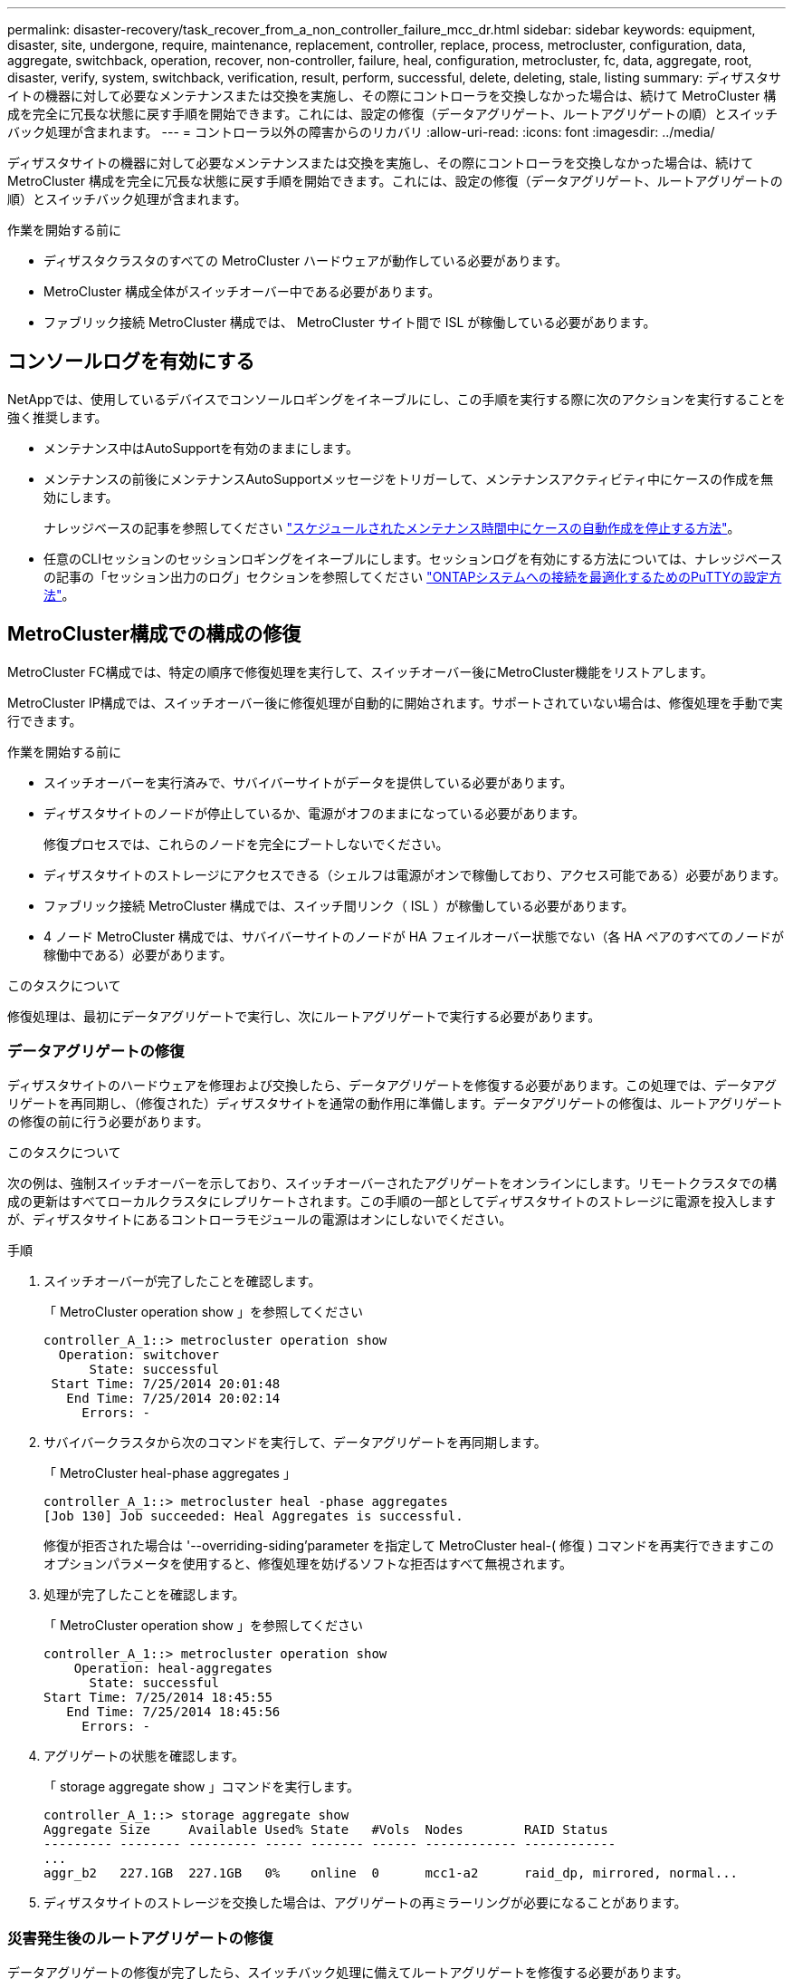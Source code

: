---
permalink: disaster-recovery/task_recover_from_a_non_controller_failure_mcc_dr.html 
sidebar: sidebar 
keywords: equipment, disaster, site, undergone, require, maintenance, replacement, controller, replace, process, metrocluster, configuration, data, aggregate, switchback, operation, recover, non-controller, failure, heal, configuration, metrocluster, fc, data, aggregate, root, disaster, verify, system, switchback, verification, result, perform, successful, delete, deleting, stale, listing 
summary: ディザスタサイトの機器に対して必要なメンテナンスまたは交換を実施し、その際にコントローラを交換しなかった場合は、続けて MetroCluster 構成を完全に冗長な状態に戻す手順を開始できます。これには、設定の修復（データアグリゲート、ルートアグリゲートの順）とスイッチバック処理が含まれます。 
---
= コントローラ以外の障害からのリカバリ
:allow-uri-read: 
:icons: font
:imagesdir: ../media/


[role="lead"]
ディザスタサイトの機器に対して必要なメンテナンスまたは交換を実施し、その際にコントローラを交換しなかった場合は、続けて MetroCluster 構成を完全に冗長な状態に戻す手順を開始できます。これには、設定の修復（データアグリゲート、ルートアグリゲートの順）とスイッチバック処理が含まれます。

.作業を開始する前に
* ディザスタクラスタのすべての MetroCluster ハードウェアが動作している必要があります。
* MetroCluster 構成全体がスイッチオーバー中である必要があります。
* ファブリック接続 MetroCluster 構成では、 MetroCluster サイト間で ISL が稼働している必要があります。




== コンソールログを有効にする

NetAppでは、使用しているデバイスでコンソールロギングをイネーブルにし、この手順を実行する際に次のアクションを実行することを強く推奨します。

* メンテナンス中はAutoSupportを有効のままにします。
* メンテナンスの前後にメンテナンスAutoSupportメッセージをトリガーして、メンテナンスアクティビティ中にケースの作成を無効にします。
+
ナレッジベースの記事を参照してください link:https://kb.netapp.com/Support_Bulletins/Customer_Bulletins/SU92["スケジュールされたメンテナンス時間中にケースの自動作成を停止する方法"^]。

* 任意のCLIセッションのセッションロギングをイネーブルにします。セッションログを有効にする方法については、ナレッジベースの記事の「セッション出力のログ」セクションを参照してください link:https://kb.netapp.com/on-prem/ontap/Ontap_OS/OS-KBs/How_to_configure_PuTTY_for_optimal_connectivity_to_ONTAP_systems["ONTAPシステムへの接続を最適化するためのPuTTYの設定方法"^]。




== MetroCluster構成での構成の修復

MetroCluster FC構成では、特定の順序で修復処理を実行して、スイッチオーバー後にMetroCluster機能をリストアします。

MetroCluster IP構成では、スイッチオーバー後に修復処理が自動的に開始されます。サポートされていない場合は、修復処理を手動で実行できます。

.作業を開始する前に
* スイッチオーバーを実行済みで、サバイバーサイトがデータを提供している必要があります。
* ディザスタサイトのノードが停止しているか、電源がオフのままになっている必要があります。
+
修復プロセスでは、これらのノードを完全にブートしないでください。

* ディザスタサイトのストレージにアクセスできる（シェルフは電源がオンで稼働しており、アクセス可能である）必要があります。
* ファブリック接続 MetroCluster 構成では、スイッチ間リンク（ ISL ）が稼働している必要があります。
* 4 ノード MetroCluster 構成では、サバイバーサイトのノードが HA フェイルオーバー状態でない（各 HA ペアのすべてのノードが稼働中である）必要があります。


.このタスクについて
修復処理は、最初にデータアグリゲートで実行し、次にルートアグリゲートで実行する必要があります。



=== データアグリゲートの修復

ディザスタサイトのハードウェアを修理および交換したら、データアグリゲートを修復する必要があります。この処理では、データアグリゲートを再同期し、（修復された）ディザスタサイトを通常の動作用に準備します。データアグリゲートの修復は、ルートアグリゲートの修復の前に行う必要があります。

.このタスクについて
次の例は、強制スイッチオーバーを示しており、スイッチオーバーされたアグリゲートをオンラインにします。リモートクラスタでの構成の更新はすべてローカルクラスタにレプリケートされます。この手順の一部としてディザスタサイトのストレージに電源を投入しますが、ディザスタサイトにあるコントローラモジュールの電源はオンにしないでください。

.手順
. スイッチオーバーが完了したことを確認します。
+
「 MetroCluster operation show 」を参照してください

+
[listing]
----
controller_A_1::> metrocluster operation show
  Operation: switchover
      State: successful
 Start Time: 7/25/2014 20:01:48
   End Time: 7/25/2014 20:02:14
     Errors: -
----
. サバイバークラスタから次のコマンドを実行して、データアグリゲートを再同期します。
+
「 MetroCluster heal-phase aggregates 」

+
[listing]
----
controller_A_1::> metrocluster heal -phase aggregates
[Job 130] Job succeeded: Heal Aggregates is successful.
----
+
修復が拒否された場合は '--overriding-siding'parameter を指定して MetroCluster heal-( 修復 ) コマンドを再実行できますこのオプションパラメータを使用すると、修復処理を妨げるソフトな拒否はすべて無視されます。

. 処理が完了したことを確認します。
+
「 MetroCluster operation show 」を参照してください

+
[listing]
----
controller_A_1::> metrocluster operation show
    Operation: heal-aggregates
      State: successful
Start Time: 7/25/2014 18:45:55
   End Time: 7/25/2014 18:45:56
     Errors: -
----
. アグリゲートの状態を確認します。
+
「 storage aggregate show 」コマンドを実行します。

+
[listing]
----
controller_A_1::> storage aggregate show
Aggregate Size     Available Used% State   #Vols  Nodes        RAID Status
--------- -------- --------- ----- ------- ------ ------------ ------------
...
aggr_b2   227.1GB  227.1GB   0%    online  0      mcc1-a2      raid_dp, mirrored, normal...
----
. ディザスタサイトのストレージを交換した場合は、アグリゲートの再ミラーリングが必要になることがあります。




=== 災害発生後のルートアグリゲートの修復

データアグリゲートの修復が完了したら、スイッチバック処理に備えてルートアグリゲートを修復する必要があります。

.作業を開始する前に
MetroCluster 修復プロセスのデータアグリゲートの修復が完了している必要があります。

.手順
. ミラーされたアグリゲートをスイッチバックします。
+
「 MetroCluster heal-phase root-aggregates 」

+
[listing]
----
mcc1A::> metrocluster heal -phase root-aggregates
[Job 137] Job succeeded: Heal Root Aggregates is successful
----
+
修復が拒否された場合は '--overriding-siding'parameter を指定して MetroCluster heal-( 修復 ) コマンドを再実行できますこのオプションパラメータを使用すると、修復処理を妨げるソフトな拒否はすべて無視されます。

. デスティネーションクラスタで次のコマンドを実行して、修復処理が完了していることを確認します。
+
「 MetroCluster operation show 」を参照してください

+
[listing]
----

mcc1A::> metrocluster operation show
  Operation: heal-root-aggregates
      State: successful
 Start Time: 7/29/2014 20:54:41
   End Time: 7/29/2014 20:54:42
     Errors: -
----




== スイッチバックに向けたシステムの事前チェック

システムがすでにスイッチオーバー状態にある場合は、「 -simulate 」オプションを使用して、スイッチバック処理の結果をプレビューできます。

.手順
. ディザスタサイトの各コントローラモジュールに電源を投入します。
+
[role="tabbed-block"]
====
.ノードの電源がオフになっている場合：
--
ノードの電源をオンにします

--
.ノードにLOADERプロンプトが表示されている場合：
--
次のコマンドを実行します。 `boot_ontap`

--
====
. ノードのブートが完了したら、ルートアグリゲートがミラーされていることを確認します。
+
両方のプレックスが存在する場合は、再同期が自動的に開始されます。プレックスで障害が発生した場合は、プレックスを削除し、次のコマンドを使用してミラーを再作成し、ミラー関係を再確立します。

+
「 storage aggregate mirror -aggregate <aggregate-name> 」の形式で指定します

. スイッチバック処理をシミュレートします。
+
.. どちらかのサバイバーノードのプロンプトで、 advanced 権限レベルに切り替えます。
+
「 advanced 」の権限が必要です

+
advanced モードで続けるかどうかを尋ねられたら、「 y 」と入力して応答する必要があります。 advanced モードのプロンプトが表示されます（ * > ）。

.. 「 -simulate 」パラメータを指定して、スイッチバック操作を実行します。
+
MetroCluster switchback -simulate

.. admin 権限レベルに戻ります。
+
「特権管理者」



. 返された出力を確認します。
+
出力には、スイッチバック処理でエラーが発生するかどうかが示されます。





=== 検証結果の例

次の例は、スイッチバック処理を正常に実行できる場合の出力を示しています。

[listing]
----
cluster4::*> metrocluster switchback -simulate
  (metrocluster switchback)
[Job 130] Setting up the nodes and cluster components for the switchback operation...DBG:backup_api.c:327:backup_nso_sb_vetocheck : MetroCluster Switch Back
[Job 130] Job succeeded: Switchback simulation is successful.

cluster4::*> metrocluster op show
  (metrocluster operation show)
  Operation: switchback-simulate
      State: successful
 Start Time: 5/15/2014 16:14:34
   End Time: 5/15/2014 16:15:04
     Errors: -

cluster4::*> job show -name Me*
                            Owning
Job ID Name                 Vserver    Node           State
------ -------------------- ---------- -------------- ----------
130    MetroCluster Switchback
                            cluster4
                                       cluster4-01
                                                      Success
       Description: MetroCluster Switchback Job - Simulation
----


== スイッチバックを実行しています

MetroCluster 構成の修復が完了したら、 MetroCluster のスイッチバック処理を実行できます。MetroCluster のスイッチバック処理を実行すると、構成が通常の動作状態に戻ります。ディザスタサイトにある同期元の Storage Virtual Machine （ SVM ）がアクティブになり、ローカルディスクプールからデータを提供します。

.作業を開始する前に
* ディザスタクラスタからサバイバークラスタへのスイッチオーバーが正常に完了している必要があります。
* データアグリゲートとルートアグリゲートに対して修復が実行されている必要があります。
* サバイバークラスタノードが HA フェイルオーバー状態ではない（各 HA ペアのすべてのノードが稼働中である）必要があります。
* ディザスタサイトのコントローラモジュールが完全にブートしていること、および HA テイクオーバーモードでないことが必要です。
* ルートアグリゲートがミラーされている必要があります。
* スイッチ間リンク（ ISL ）がオンラインになっている必要があります。
* 必要なライセンスがシステムにインストールされている必要があります。


.手順
. すべてのノードの状態が enabled であることを確認します。
+
MetroCluster node show

+
次の例は、「 enabled 」状態のノードを表示します。

+
[listing]
----
cluster_B::>  metrocluster node show

DR                        Configuration  DR
Group Cluster Node        State          Mirroring Mode
----- ------- ----------- -------------- --------- --------------------
1     cluster_A
              node_A_1    configured     enabled   heal roots completed
              node_A_2    configured     enabled   heal roots completed
      cluster_B
              node_B_1    configured     enabled   waiting for switchback recovery
              node_B_2    configured     enabled   waiting for switchback recovery
4 entries were displayed.
----
. すべての SVM で再同期が完了したことを確認します。
+
MetroCluster vserver show

. 修復処理で実行される LIF の自動移行が完了していることを確認します。
+
MetroCluster check lif show

. サバイバークラスタ内の任意のノードから次のコマンドを実行して、スイッチバックを実行します。
+
MetroCluster スイッチバック

. スイッチバック処理の進捗を確認します。
+
「 MetroCluster show 」

+
出力に「 waiting - for-switchback 」と表示されている場合は、スイッチバック処理をまだ実行中です。

+
[listing]
----
cluster_B::> metrocluster show
Cluster                   Entry Name          State
------------------------- ------------------- -----------
 Local: cluster_B         Configuration state configured
                          Mode                switchover
                          AUSO Failure Domain -
Remote: cluster_A         Configuration state configured
                          Mode                waiting-for-switchback
                          AUSO Failure Domain -
----
+
出力に「 normal 」と表示された場合、スイッチバック処理は完了しています。

+
[listing]
----
cluster_B::> metrocluster show
Cluster                   Entry Name          State
------------------------- ------------------- -----------
 Local: cluster_B         Configuration state configured
                          Mode                normal
                          AUSO Failure Domain -
Remote: cluster_A         Configuration state configured
                          Mode                normal
                          AUSO Failure Domain -
----
+
スイッチバックの完了に時間がかかる場合は、次のコマンドを advanced 権限レベルで使用して、進行中のベースライン転送のステータスを確認できます。

+
「 MetroCluster config-replication resync-status show 」を参照してください

. SnapMirror 構成または SnapVault 構成があれば、再確立します。
+
ONTAP 8.3 では、失われた SnapMirror 構成を MetroCluster スイッチバック処理のあとに手動で再確立する必要があります。ONTAP 9.0 以降では、関係が自動的に再確立されます。





== スイッチバックが成功したことを確認する

スイッチバックの実行後に、すべてのアグリゲートと Storage Virtual Machine （ SVM ）がスイッチバックされてオンラインになっていることを確認します。

.手順
. スイッチオーバーされたデータアグリゲートがスイッチバックされたことを確認します。
+
「 storage aggregate show

+
次の例では、ノード B2 の aggr_b2 がスイッチバックされています。

+
[listing]
----
node_B_1::> storage aggregate show
Aggregate     Size Available Used% State   #Vols  Nodes            RAID Status
--------- -------- --------- ----- ------- ------ ---------------- ------------
...
aggr_b2    227.1GB   227.1GB    0% online       0 node_B_2   raid_dp,
                                                                   mirrored,
                                                                   normal

node_A_1::> aggr show
Aggregate     Size Available Used% State   #Vols  Nodes            RAID Status
--------- -------- --------- ----- ------- ------ ---------------- ------------
...
aggr_b2          -         -     - unknown      - node_A_1
----
+
ディザスタサイトにミラーされていないアグリゲートが含まれていて、ミラーされていないアグリゲートが存在しない場合、「 storage aggregate show 」コマンドの出力に「 unknown 」と表示されることがあります。ミラーされていないアグリゲートの古いエントリを削除する方法については、テクニカルサポートにお問い合わせください。また、技術情報アーティクルも参照してください link:https://kb.netapp.com/Advice_and_Troubleshooting/Data_Protection_and_Security/MetroCluster/How_to_remove_stale_unmirrored_aggregate_entries_in_a_MetroCluster_following_disaster_where_storage_was_lost["ストレージが失われた場合にMetroCluster でミラーされていない古いアグリゲートエントリを削除する方法"^]

. サバイバークラスタにあるすべての同期先 SVM が休止状態（管理状態が「 stopped 」と表示されている）であり、ディザスタクラスタにある同期元 SVM が稼働していることを確認します。
+
「 vserver show -subtype sync-source 」のようになります

+
[listing]
----
node_B_1::> vserver show -subtype sync-source
                               Admin      Root                       Name    Name
Vserver     Type    Subtype    State      Volume     Aggregate       Service Mapping
----------- ------- ---------- ---------- ---------- ----------      ------- -------
...
vs1a        data    sync-source
                               running    vs1a_vol   node_B_2        file    file
                                                                     aggr_b2

node_A_1::> vserver show -subtype sync-destination
                               Admin      Root                         Name    Name
Vserver            Type    Subtype    State      Volume     Aggregate  Service Mapping
-----------        ------- ---------- ---------- ---------- ---------- ------- -------
...
cluster_A-vs1a-mc  data    sync-destination
                                      stopped    vs1a_vol   sosb_      file    file
                                                                       aggr_b2
----
+
MetroCluster 構成の同期先アグリゲートの名前には、識別しやすいようにサフィックス「 -mc 」が自動的に付加されます。

. スイッチバック処理が成功したことを確認します。
+
「 MetroCluster operation show 」を参照してください



|===


| 出力内容 | 作業 


 a| 
スイッチバック処理の状態が「 successful 」である
 a| 
スイッチバックプロセスは完了しており、システムの処理を続行できます。



 a| 
スイッチバック操作または 'witchback-tile-agent' 操作が部分的に成功していること
 a| 
MetroCluster operation show コマンドの出力に記載されている推奨修正を実行します

|===
.完了後
上記の手順を繰り返して、逆方向へのスイッチバックを実行する必要があります。site_A が site_B のスイッチオーバーを行った場合は、 site_B で site_A のスイッチオーバーを行います



== スイッチバック後の古いアグリゲートリストの削除

スイッチバック後に古いアグリゲートが残っていることがあります。古いアグリゲートとは、 ONTAP からは削除されたものの、情報がまだディスクに記録されたままのアグリゲートのことです。古いアグリゲートは「 nodeshell aggr status -r 」コマンドで表示されますが、「 storage aggregate show 」コマンドでは表示されません。これらのレコードを削除して、表示されないようにすることができます。

.このタスクについて
古いアグリゲートは、 MetroCluster 構成のスイッチオーバー中にアグリゲートを再配置すると発生する可能性があります。例：

. サイト A がサイト B にスイッチオーバーします
. 負荷分散のため、アグリゲートのミラーリングを削除し、 node_B_1 から node_B_2 にアグリゲートを再配置します。
. アグリゲートの修復を実行します。


この時点では、アグリゲートそのものは node_B_1 から削除されているにもかかわらず、古いアグリゲートがこのノードに表示されます。このアグリゲートは、「 nodeshell aggr status -r 」コマンドの出力に表示されます。「 storage aggregate show 」コマンドの出力には表示されません。

. 次のコマンドの出力を比較します。
+
「 storage aggregate show

+
'run local aggr status -r を実行します

+
古いアグリゲートは「 run local aggr status -r 」の出力には表示されますが、「 storage aggregate show 」の出力には表示されません。たとえば、次のアグリゲートが「 run local aggr status -r 」の出力に表示される場合があります。

+
[listing]
----

Aggregate aggr05 (failed, raid_dp, partial) (block checksums)
Plex /aggr05/plex0 (offline, failed, inactive)
  RAID group /myaggr/plex0/rg0 (partial, block checksums)

 RAID Disk Device  HA  SHELF BAY CHAN Pool Type  RPM  Used (MB/blks)  Phys (MB/blks)
 --------- ------  ------------- ---- ---- ----  ----- --------------  --------------
 dparity   FAILED          N/A                        82/ -
 parity    0b.5    0b    -   -   SA:A   0 VMDISK  N/A 82/169472      88/182040
 data      FAILED          N/A                        82/ -
 data      FAILED          N/A                        82/ -
 data      FAILED          N/A                        82/ -
 data      FAILED          N/A                        82/ -
 data      FAILED          N/A                        82/ -
 data      FAILED          N/A                        82/ -
 Raid group is missing 7 disks.
----
. 古いアグリゲートを削除します。
+
.. いずれかのノードのプロンプトで、 advanced 権限レベルに切り替えます。
+
「 advanced 」の権限が必要です

+
advanced モードで続けるかどうかを尋ねられたら、「 y 」と入力して応答する必要があります。 advanced モードのプロンプトが表示されます（ * > ）。

.. 古いアグリゲートを削除します。
+
「 aggregate remove-stale-record -aggregate aggregate_name 」のようになります

.. admin 権限レベルに戻ります。
+
「特権管理者」



. 古いアグリゲートのレコードが削除されたことを確認します。
+
'run local aggr status -r を実行します


